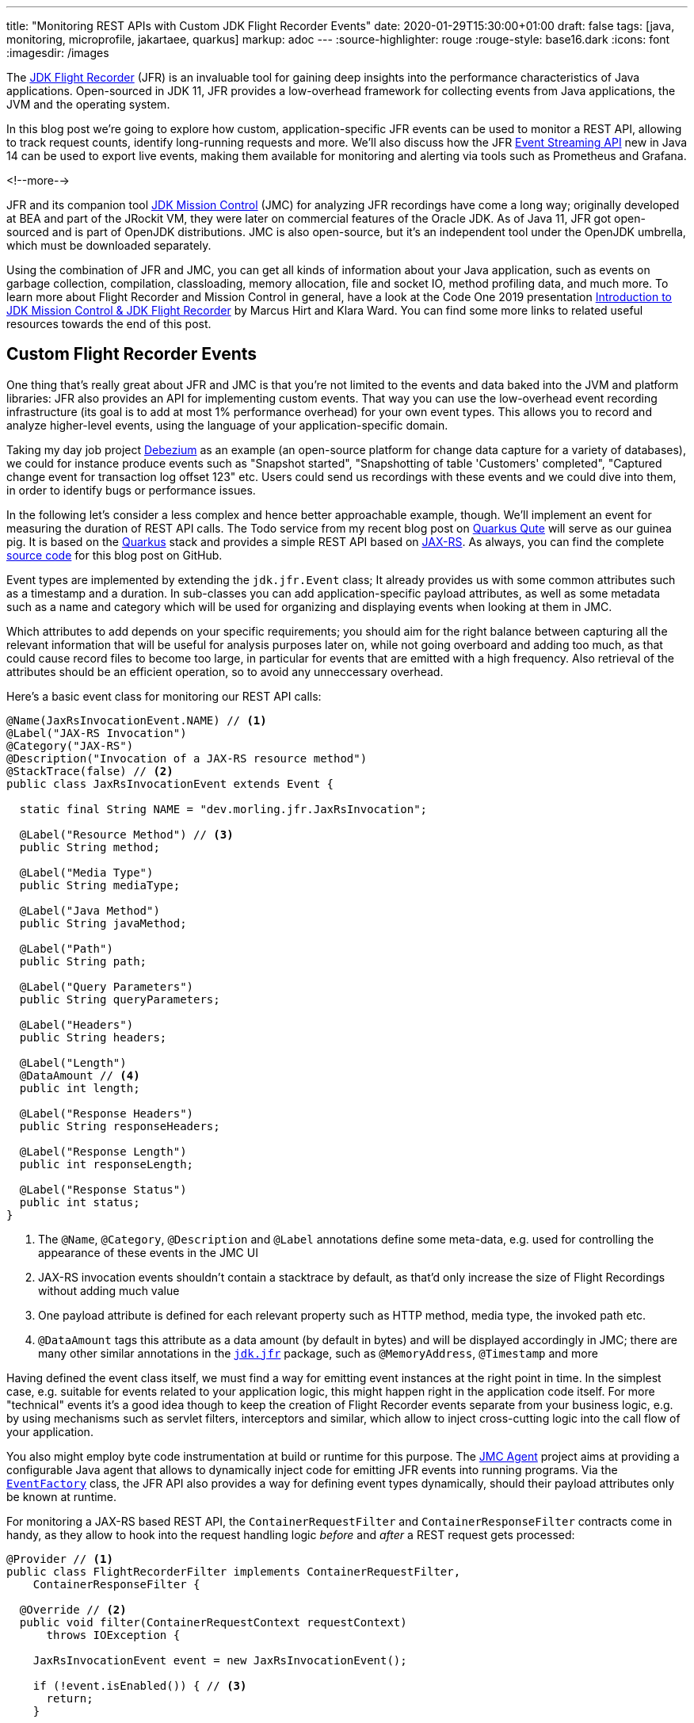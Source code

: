 ---
title: "Monitoring REST APIs with Custom JDK Flight Recorder Events"
date: 2020-01-29T15:30:00+01:00
draft: false
tags: [java, monitoring, microprofile, jakartaee, quarkus]
markup: adoc
---
:source-highlighter: rouge
:rouge-style: base16.dark
:icons: font
:imagesdir: /images
ifdef::env-github[]
:imagesdir: ../../static/images
endif::[]

The https://openjdk.java.net/jeps/328[JDK Flight Recorder] (JFR) is an invaluable tool for gaining deep insights into the performance characteristics of Java applications.
Open-sourced in JDK 11, JFR provides a low-overhead framework for collecting events from Java applications, the JVM and the operating system.

In this blog post we're going to explore how custom, application-specific JFR events can be used to monitor a REST API, allowing to track request counts, identify long-running requests and more.
We'll also discuss how the JFR https://openjdk.java.net/jeps/349[Event Streaming API] new in Java 14 can be used to export live events,
making them available for monitoring and alerting via tools such as Prometheus and Grafana.

<!--more-->

JFR and its companion tool https://openjdk.java.net/projects/jmc/[JDK Mission Control] (JMC) for analyzing JFR recordings have come a long way;
originally developed at BEA and part of the JRockit VM,
they were later on commercial features of the Oracle JDK.
As of Java 11, JFR got open-sourced and is part of OpenJDK distributions.
JMC is also open-source, but it's an independent tool under the OpenJDK umbrella,
which must be downloaded separately.

Using the combination of JFR and JMC, you can get all kinds of information about your Java application,
such as events on garbage collection, compilation, classloading, memory allocation, file and socket IO, method profiling data, and much more.
To learn more about Flight Recorder and Mission Control in general, have a look at the Code One 2019 presentation https://static.rainfocus.com/oracle/oow19/sess/1552423673861001Xns2/PF/introduction_2019_1569220439843001iaUA.pdf[Introduction to JDK Mission Control & JDK Flight Recorder] by Marcus Hirt and Klara Ward.
You can find some more links to related useful resources towards the end of this post.

== Custom Flight Recorder Events

One thing that's really great about JFR and JMC is that you're not limited to the events and data baked into the JVM and platform libraries:
JFR also provides an API for implementing custom events.
That way you can use the low-overhead event recording infrastructure (its goal is to add at most 1% performance overhead) for your own event types.
This allows you to record and analyze higher-level events, using the language of your application-specific domain.

Taking my day job project https://debezium.io/[Debezium] as an example
(an open-source platform for change data capture for a variety of databases),
we could for instance produce events such as "Snapshot started", "Snapshotting of table 'Customers' completed", "Captured change event for transaction log offset 123" etc.
Users could send us recordings with these events and we could dive into them, in order to identify bugs or performance issues.

In the following let's consider a less complex and hence better approachable example, though.
We'll implement an event for measuring the duration of REST API calls.
The Todo service from my recent blog post on link:/blog/quarkus-qute-test-ride/[Quarkus Qute] will serve as our guinea pig.
It is based on the https://quarkus.io/[Quarkus] stack and provides a simple REST API based on https://projects.eclipse.org/projects/ee4j.jaxrs[JAX-RS].
As always, you can find the complete https://github.com/gunnarmorling/jfr-custom-events[source code] for this blog post on GitHub.

Event types are implemented by extending the `jdk.jfr.Event` class;
It already provides us with some common attributes such as a timestamp and a duration.
In sub-classes you can add application-specific payload attributes,
as well as some metadata such as a name and category which will be used for organizing and displaying events when looking at them in JMC.

Which attributes to add depends on your specific requirements;
you should aim for the right balance between capturing all the relevant information that will be useful for analysis purposes later on, while not going overboard and adding too much,
as that could cause record files to become too large, in particular for events that are emitted with a high frequency.
Also retrieval of the attributes should be an efficient operation,
so to avoid any unneccessary overhead.

Here's a basic event class for monitoring our REST API calls:

[source,java,indent=0,linenums=true]
----
@Name(JaxRsInvocationEvent.NAME) // <1>
@Label("JAX-RS Invocation")
@Category("JAX-RS")
@Description("Invocation of a JAX-RS resource method")
@StackTrace(false) // <2>
public class JaxRsInvocationEvent extends Event {

  static final String NAME = "dev.morling.jfr.JaxRsInvocation";

  @Label("Resource Method") // <3>
  public String method;

  @Label("Media Type")
  public String mediaType;

  @Label("Java Method")
  public String javaMethod;

  @Label("Path")
  public String path;

  @Label("Query Parameters")
  public String queryParameters;

  @Label("Headers")
  public String headers;

  @Label("Length")
  @DataAmount // <4>
  public int length;

  @Label("Response Headers")
  public String responseHeaders;

  @Label("Response Length")
  public int responseLength;

  @Label("Response Status")
  public int status;
}
----
<1> The `@Name`, `@Category`, `@Description` and `@Label` annotations define some meta-data, e.g. used for controlling the appearance of these events in the JMC UI
<2> JAX-RS invocation events shouldn't contain a stacktrace by default, as that'd only increase the size of Flight Recordings without adding much value
<3> One payload attribute is defined for each relevant property such as HTTP method, media type, the invoked path etc.
<4> `@DataAmount` tags this attribute as a data amount (by default in bytes) and will be displayed accordingly in JMC; there are many other similar annotations in the `https://docs.oracle.com/en/java/javase/11/docs/api/jdk.jfr/jdk/jfr/package-summary.html[jdk.jfr]` package, such as `@MemoryAddress`, `@Timestamp` and more

Having defined the event class itself,
we must find a way for emitting event instances at the right point in time.
In the simplest case, e.g. suitable for events related to your application logic, this might happen right in the application code itself.
For more "technical" events it's a good idea though to keep the creation of Flight Recorder events separate from your business logic,
e.g. by using mechanisms such as servlet filters, interceptors and similar, which allow to inject cross-cutting logic into the call flow of your application.

You also might employ byte code instrumentation at build or runtime for this purpose.
The https://github.com/openjdk/jmc/tree/master/core/org.openjdk.jmc.agent[JMC Agent] project aims at providing a configurable Java agent that allows to dynamically inject code for emitting JFR events into running programs.
Via the `https://docs.oracle.com/en/java/javase/11/docs/api/jdk.jfr/jdk/jfr/EventFactory.html[EventFactory]` class, the JFR API also provides a way for defining event types dynamically,
should their payload attributes only be known at runtime.

For monitoring a JAX-RS based REST API, 
the `ContainerRequestFilter` and `ContainerResponseFilter` contracts come in handy,
as they allow to hook into the request handling logic _before_ and _after_ a REST request gets processed:

[source,java,indent=0,linenums=true]
----
@Provider // <1>
public class FlightRecorderFilter implements ContainerRequestFilter,
    ContainerResponseFilter {

  @Override // <2>
  public void filter(ContainerRequestContext requestContext)
      throws IOException {

    JaxRsInvocationEvent event = new JaxRsInvocationEvent();

    if (!event.isEnabled()) { // <3>
      return;
    }

    event.begin(); // <4>

    requestContext.setProperty(JaxRsInvocationEvent.NAME, event); // <5>
  }

  @Override // <6>
  public void filter(ContainerRequestContext requestContext,
      ContainerResponseContext responseContext) throws IOException {
    JaxRsInvocationEvent event = (JaxRsInvocationEvent) requestContext
        .getProperty(JaxRsInvocationEvent.NAME);

    if (event == null || !event.isEnabled()) {
      return;
    }

    event.end(); // <7>
    event.path = String.valueOf(requestContext.getUriInfo().getPath());

    if (event.shouldCommit()) { // <8>
      event.method = requestContext.getMethod();
      event.mediaType = String.valueOf(requestContext.getMediaType());
      event.length = requestContext.getLength();
      event.queryParameters = requestContext.getUriInfo()
          .getQueryParameters().toString();
      event.headers = requestContext.getHeaders().toString();
      event.javaMethod = getJavaMethod(requestContext);
      event.responseLength = responseContext.getLength();
      event.responseHeaders = responseContext.getHeaders().toString();
      event.status = responseContext.getStatus();

      event.commit(); // <9>
    }
  }

  private String getJavaMethod(ContainerRequestContext requestContext) {
    String propName = "org.jboss.resteasy.core.ResourceMethodInvoker";
    ResourceMethodInvoker invoker =
        (ResourceMethodInvoker)requestContext.getProperty(propName);
    return invoker.getMethod().toString();
  }
}
----
<1> Allows the filter to be picked up automatically by the JAX-RS implementation
<2> Will be invoked _before_ the request is processed
<3> Nothing to do if the event type is not enabled for recordings currently
<4> Begin the timing of the event
<5> Store the event in the request context, so it can be obtained again later on
<6> Will be invoked _after_ the request has been processed
<7> End the timing of the event
<8> The event should be committed if it is enabled and its duration is within the threshold configured for it;
in that case, populate all the payload attributes of the event based on the values from the request and response contexts
<9> Commit the event with Flight Recorder

With that, our event class is pretty much ready to be used.
There's only one more thing to do, and that is registering the new type with the Flight Recorder system.
A Quarkus application start-up lifecycle method comes in handy for that:

[source,java,indent=0,linenums=true]
----
@ApplicationScoped
public class Metrics {

  public void registerEvent(@Observes StartupEvent se) {
    FlightRecorder.register(JaxRsInvocationEvent.class);
  }
}
----

Note this step isn't strictly needed, the event type can also be used without explicit registration.
But doing so will later on allow to apply specific settings for the event in Mission Control (see below),
also if no event of this type has been emitted yet.

== Creating JFR Recordings

Now let's capture some JAX-RS API events using Flight Recorder and inspect them in Mission Control.

To do so, make sure to have Mission Control installed.
Just as with OpenJDK, there are different builds for Mission Control to choose from.
If you're in the Fedora/RHEL universe, there's a repository package which you can install,
e.g. like this for the https://fedoraproject.org/wiki/JMC_on_Fedora[Fedora JMC package]:

[source,bash,indent=0,linenums=true]
----
sudo dnf module install jmc:7/default
----

Alternatively, you can download https://jdk.java.net/jmc/[builds for different] platforms from Oracle;
some more info about these builds can be found in http://hirt.se/blog/?p=1208[this blog post] by Marcus Hirt.
There's also the https://bell-sw.com/pages/lmc/[Liberica Mission Control] build by BellSoft and https://www.azul.com/products/zulu-mission-control/[Zulu Mission Control] by Azul.
The AdoptOpenJDK provides https://adoptopenjdk.net/jmc.html[snapshot builds] of JMC 8 as well as an Eclipse update site for installing JMC into an existing Eclipse instance.

If you'd like to follow along and run these steps yourself,
check out the https://github.com/gunnarmorling/jfr-custom-events[source code] from GitHub and then perform the following commands:

[source,bash,indent=0,linenums=true]
----
cd example-service && mvn clean package && cd ..
docker-compose up --build
----

This builds the project using Maven and spins up the following services using Docker Compose:

* _example-service_: The Todo example application
* _todo-db_: The Postgres database used by the Todo service
* _prometheus_ and _grafana_: For monitoring live events later on

Then go to http://localhost:8080/todo[http://localhost:8080/todo], where you should see the Todo web application:

image::jfr_todo_app.png[]

Now fire up Mission Control.
The example service run via Docker Compose is configured so you can connect to it on localhost.
In the JVM Browser, create a new connection with host "localhost" and port "1898".
Hit "Test connection", which should yield "OK", then click "Finish".

image::jfr_new_connection.png[]

Create a new recording by expanding the localhost:1898 node in the JVM Explorer,
right-clicking on "Flight Recorder" and choosing "Start Flight Recording...".
Confirm the default settings, which will create a recording with a duration of one minute.
Go back to the Todo web application and perform a few tasks like creating some new todos, editing and deleting them, or filtering the todo list.

Either wait for the recording to complete or stop it by right-clicking on the recording name and selecting "Stop".
Once the recording is done, it will be opened automatically.
Now you could dive into all the logged events for the OS, the JVM etc, but as we're interested in our custom JAX-RS events,
Choose "Event Browser" in the outline view and expand the "JAX-RS" category.
You will see the events for all your REST API invocations,
including information such as duration of the request, the HTTP method, the resource path and much more:

image::jfr_jax_rs_events.png[]

In a real-world use case, you could now use this information for instance to identify long-running requests and correlate these events with other data points in the Flight Recording, such as method profiling and memory allocation data, or sub-optimal SQL statements in your database.

[NOTE]
====
If your application is running in production, it might not be feasible to connect to it via Mission Control from your local workstation.
The _jcmd_ utility comes in handy in that case;
https://docs.oracle.com/en/java/javase/13/docs/specs/man/jcmd.html[part of the JDK],
you can use it to issue diagnostic commands against a running JVM.

Amongst many other things, it allows you to start and stop Flight Recordings.
On the environment with your running application,
first run `jcmd -l`, which will show you the PIDs of all running Java processes.
Having identified the PID of the process you'd like to examine, you can initiate a recording like so:

[source,bash,indent=0,linenums=true]
----
jcmd <PID> JFR.start delay=5s duration=30s \
    name=MyRecording filename=my-recording.jfr
----

This will start a recording of 30 seconds, beginning in 5 seconds from now.
Once the recording is done, you could copy the file to your local machine and load it into Mission Control for further analysis.
To learn more about creating Flight Recordings via _jcmd_, refer to this great https://medium.com/@chrishantha/java-flight-recorder-cheat-sheet-98f5143f5f88[cheat sheet].
====

Another useful tool in the belt is the https://docs.oracle.com/en/java/javase/13/docs/specs/man/jfr.html[_jfr_] command, which https://bugs.openjdk.java.net/browse/JDK-8205517[was introduced] in JDK 12.
It allows you to filter and examine the binary Flight Recording files.
You also can use it to extract parts of a recording and convert them to JSON,
allowing them to be processed with other tools.
E.g. you could convert all the JAX-RS events to JSON like so:

[source,bash,indent=0,linenums=true]
----
jfr print --json --categories JAX-RS my-recording.jfr
----

== Event Settings

Sometimes it's desirable to configure detailed behaviors of a given event type.
For the JAX-RS invocation event it might for instance make sense to only log invocations of particular paths in a specific recording,
allowing for a smaller recording size and keeping the focus on a particular subset of all invocations.
JFR supports this by the notion of event settings.
Such settings can be specified when creating a recording;
based on the active settings, particular events will be included or excluded in the recording.

Inspired by the JavaDoc of `https://docs.oracle.com/en/java/javase/11/docs/api/jdk.jfr/jdk/jfr/SettingDefinition.html[@SettingDefinition]` let's see what's needed to enhance `JaxRsInvocationEvent` with that capability.
The first step is to define a subclass of `jdk.jfr.SettingControl`, which serves as the value holder for our setting:

[source,java,indent=0,linenums=true]
----
public class PathFilterControl extends SettingControl {

  private Pattern pattern = Pattern.compile(".*"); // <1>

  @Override // <2>
  public void setValue(String value) {
    this.pattern = Pattern.compile(value);
  }

  @Override // <3>
  public String combine(Set<String> values) {
    return String.join("|", values);
  }

  @Override // <4>
  public String getValue() {
    return pattern.toString();
  }

  // <5>
  public boolean matches(String s) {
    return pattern.matcher(s).matches();
  }
}
----
<1> A regular expression pattern that'll be matched against the path of incoming events; by default all paths are included (`.*`)
<2> Invoked by the JFR runtime to set the value for this setting
<3> Invoked when multiple recordings are running at the same time, combining the settings values
<4> Invoked by the runtime for instance when getting the default value of the setting
<5> Matches the configured setting value against a particular path

On the event class itself a method with the following characteristics must be declared which will receive the setting by the JFR runtime:

[source,java,indent=0,linenums=true]
----
class JaxRsInvocationEvent extends Event {

  @Label("Path")
  public String path;

  // other members...

  @Label("Path Filter")
  @SettingDefinition // <1>
  protected boolean pathFilter(PathFilterControl pathFilter) { // <2>
    return pathFilter.matches(path);
  }
}
----
<1> Tags this as a setting
<2> The method must be public, take a `SettingControl` type as its single parameter and return `boolean`

This method will be invoked by the JFR runtime during the `shouldCommit()` call.
It passes in the setting value of the current recording so it can applied to the `path` value of the given event.
In case the filter returns `true`, the event will be added to the recording, otherwise it will be ignored.

We also could use such setting to control the inclusion or exclusion of specific event attributes.
For that, the setting definition method would always have to return `true`, but depending on the actual setting it might set particular attributes of the event class to `null`.
For instance this might come in handy if we wanted to log the entire request/response body of our REST API.
Doing this all the time might be prohibitive in terms of recording size, but it might be enabled for a particlar short-term recording for analyzing some bug.

Now let's see how the path filter can be applied when creating a new recording in Mission Control.
The option is a bit hidden, but here's how you can enable it.
First, create a new Flight Recording, then choose "Template Manager" in the dialogue:

image::jfr_filtering_1.png[]

Duplicate the "Continuous" template and edit it:

image::jfr_filtering_2.png[]

Click "Advanced":

image::jfr_filtering_3.png[]

Expand "JAX-RS" -> "JAX-RS Invocation" and put `.\*(new|edit).*` into the Path Filter control:

image::jfr_filtering_4.png[]

Now close the last two dialogues.
In the "Start Flight Recording" dialogue make sure to select your new template under "Event Settings"; although you've edited it before, it won't be selected automatically. I lost an hour or so wondering why my settings were not applied... .

Lastly, click "Finish" to begin the recording:

image::jfr_filtering_5.png[]

Perform some tasks in the Todo web app and stop the recording.
You should see only the REST API calls for the new and edit operations, whereas no events should be shown for the list and delete operations of the API.

[NOTE]
====
In order to apply specific settings when creating a recording on the CLI using _jcmd_,
edit the settings as described above.
Then go to the Template Manager and export the profile you'd like to use.
When starting the recording via _jcmd_, specify the settings file via the `settings=/path/to/settings.jfc` parameter.
====

== JFR Event Streaming

Flight Recorder files are great for analyzing performance characteristics in an "offline" approach:
you can take recordings in your production environment and ship them to your work station or a remote support team,
without requiring live access to the running application.
This is also an interesting mode for open-source projects, where maintainers typically don't have access to running applications of their users.
Exchanging Flight Recordings (limited to a sensible subset of information, so to avoid exposure of confidential internals) might allow open source developers to gain insight into characteristics of their libraries when deployed to production at their users.

But there's another category of use cases for event data sourced from applications, the JVM and the operating system, where the recording file approach doesn't quite fit: live monitoring and alerting of running applications.
E.g. operations teams might want to set up dashboards showing the most relevant application metrics in "real-time",
without having to create any recording files first.
A related requirement is alerting, so to be notified when metrics reach a certain threshold.
For instance it might be desirable to be alterted if the request duration of our JAX-RS API goes beyond a defined value such as 100 ms.

This is where https://openjdk.java.net/jeps/349[JEP 349] ("JFR Event Streaming") comes in.
It'll be part of Java 14 and its stated goal is to "provide an API for the continuous consumption of JFR data on disk, both for in-process and out-of-process applications".
That's exactly what we need for our monitoring/dashboarding use case.
Using the Streaming API, Flight Recorder events of the running application can be exposed to external consumers,
without having to explicitly load any recording files.

Now it may be prohibitively expensive to stream each and every event with all its detailed information to remote clients.
But that's not needed for monitoring purposes anyways.
Instead, we can expose metrics based on our events, such as the total number and frequency of REST API invocations,
or the average and 99th percentile duration of the calls.

== MicroProfile Metrics

The following shows a basic implementation of exposing these metrics for the JAX-RS API events to Prometheus/Grafana,
where they can be visualized using a dashboard.
Being based on Quarkus, the Todo web application can leverage all the https://microprofile.io/[MicroProfile] APIs.
On of them is the https://github.com/eclipse/microprofile-metrics[MicroProfile Metrics API],
which defines a "unified way for Microprofile servers to export Monitoring data ("Telemetry") to management agents".

While the MicroProfile Metrics API is used in an annotation-driven fashion often-times, it also provides a programmatic API for registering metrics.
This can be leveraged to expose metrics based on the JAX-RS Flight Recorder events:

[source,java,indent=0,linenums=true]
----
@ApplicationScoped
public class Metrics {

  @Inject // <1>
  MetricRegistry metricsRegistry;

  private RecordingStream recordingStream; // <2>

  public void onStartup(@Observes StartupEvent se) {
    recordingStream = new RecordingStream();  // <3>
    recordingStream.enable(JaxRsInvocationEvent.NAME);

    recordingStream.onEvent(JaxRsInvocationEvent.NAME, event -> {  // <4>

      String path = event.getString("path")
          .replaceAll("(\\/)([0-9]+)(\\/?)", "$1{param}$3"); // <5>
      String method = event.getString("method");
      String name = path + "-" + method;

      Metadata metadata = metricsRegistry.getMetadata().get(name);
      if (metadata == null) {
        metricsRegistry.timer(Metadata.builder() // <6>
            .withName(name)
            .withType(MetricType.TIMER)
            .withDescription("Metrics for " + path +
                " (" + method + ")")
            .build()).update(event.getDuration().toNanos(),
                TimeUnit.NANOSECONDS);
      }
      else { // <7>
        metricsRegistry.timer(name).update(event.getDuration()
            .toNanos(), TimeUnit.NANOSECONDS);
      }
    });
    recordingStream.startAsync(); // <8>
  }

  public void stop(@Observes ShutdownEvent se) {
    recordingStream.close(); // <9>
    try {
      recordingStream.awaitTermination();
    }
    catch (InterruptedException e) {
      throw new RuntimeException(e);
    }
  }
}
----
<1> Inject the MicroProfile Metrics registry
<2> A stream providing push access to JFR events
<3> Initialize the stream upon application start-up, so it includes the JAX-RS invocation events
<4> For each `JaxRsInvocationEvent` this callback will be invoked
<5> To register a corresponding metric, any path parameters are replaced with a constant placeholder, so that e.g. all invocations of the todo/{id}/edit path are exposed via one single metric instead of having separate ones for Todo 1, Todo 2 etc.
<6> If the metric for the specific path hasn't been registered yet, then do so; it's a metric of type `TIMER`, allowing metric consumers to track the duration of calls of that particular path
<7> If the metric for the path has been registered before, update its value with the duration of the incoming event
<8> Start the stream asynchronously, not blocking the `onStartup()` method
<9> Close the JFR event stream upon application shutdown

When connecting to the running application using JMC now, you'll see a continuous recording, which serves as the basis for the event stream.
It only contains events of the `JaxRsInvocationEvent` type.

MicroProfile Metrics exposes any application-provided metrics in the Prometheus format under the _/metrics/application_ endpoint;
for each operation of the REST API, e.g. `POST` to _/todo/{id}/edit_, the following metrics are provided:

* request rate per second, minute, five minutes and 15 minutes
* min, mean and max duration as well as standard deviation
* total invocation count
* duration of 75th, 95th, 99th etc. percentiles

image::jfr_metrics_endpoint.png[]

Once the endpoint is provided, it's not difficult to set up a scraping process for ingesting the metrics into the https://prometheus.io/[Prometheus] time-series database.
You can find the required https://github.com/gunnarmorling/jfr-custom-events/blob/master/prometheus.yml[Prometheus configuration] in the accompanying source code repository.

While Prometheus provides some visualization capabilities itself,
it is often used together with https://grafana.com/[Grafana], which allows to build nicely looking dashboards via a rather intuitive UI.
Here's an example dashboard showing the duration and invocation numbers for the different methods in the Todo REST API:

image::jfr_grafana.png[]

Again you can find the complete configuration for Grafana including the https://github.com/gunnarmorling/jfr-custom-events/blob/master/grafana-todo-dashboard.json[definition of that dashboard] in the example repo.
It will automatically be loaded when using the Docker Compose set-up shown above.
Based on that you could easily expand the dashboard for other metrics and set up alerts, too.

Combining the monitoring of live key metrics with the deep insights possible via detailed JFR recordings enable a very powerful workflow for analysing performance issues in production:

* When setting up the continuous recording that serves as the basis for the metrics,
have it contain all the event types you'd need to gain insight into GC or memory issues etc.; specify a maximum size via `RecordingStream#setMaxSize()`,
so to avoid an indefinitely growing recording;
you'll probably need to experiment a bit to find the right trade-off between number of enabled events,
duration that'll be covered by the recording and the required disk space
* Only expose a relevant subset of the events as metrics to Prometheus/Grafana, such as the JAX-RS API invocation events in our example
* Set up an alert in Grafana on the key metrics, e.g. mean duration of the REST calls, or 99th percentile thereof
* If the alert triggers, take a dump of the last N minutes of the continuous recording via JMC or _jcmd_ (using the `JFR.dump` command), and analyze that detailed recording to understand what was happening in the time leading to the alert

== Summary and Related Work

Flight Recorder and Mission Control are excellent tools providing deep insight into the performance characteristics of Java applications.
While there's a large amount of data and highly valuable information provided out the box,
JFR and JMC also allow for the recording of custom, application-specific events.
With its low overhead, JFR can be enabled on a permanent basis in production environments.
Combined with the Event Streaming API introduced in Java 14,
this opens up an attractive, very performant alternative to other means of capturing analysis information at application runtime,
such as logging libraries.
Providing live key metrics derived from JFR events to tools such as Prometheus and Grafana enables monitoring and alerting in "real-time".

For many enterprises that are still on Java 11 or even 8, it'll still be far out into the future until they might adopt the streaming API.
But with more and more companies joining the OpenJDK efforts,
it might be a possiblity that this useful feature gets backported to earlier LTS releases, just as the open-sourced version of Flight Recorder itself got http://hirt.se/blog/?p=1161[backported to Java 8].

There are quite a few posts and presentations about JFR and JMC available online,
but many of them refer to older versions of those tools, before they got open-sourced.
Here are some up-to-date resources which I found very helpful:

* https://qconsf.com/system/files/presentation-slides/mikael_vidstedt_-_qconsf-continuous_monitoring_with_jdk_flight_recorder.pdf[Continuous Monitoring with JDK Flight Recorder]: a talk from QCon SF 2019 by Mikael Vidstedt
* http://hirt.se/blog/?p=1158[Flight Recorder & Mission Control at Code One 2019]: a compilation of several great sessions on these two tools at last year's Code One, put together by Marcus Hirt
* https://dzone.com/articles/analyzing-tcp-socket-with-java-flight-recorder[Digging Into Sockets With Java Flight Recorder]: blog post by Petr Bouda on identifying performance bottlenecks with JFR in a Netty-based web application

Lastly, the Red Hat OpenJDK team is working on some very interesting projects around JFR and JMC, too.
E.g. they've built a https://github.com/rh-jmc-team/jfr-datasource[datasource for Grafana] which lets you examine the events of a JFR file.
They also work on tooling to simplify the usage of JFR in container-based environments such as Kubernetes and OpenShift,
including a https://github.com/rh-jmc-team/container-jfr-operator[K8s Operator] for controlling Flight Recordings and a https://github.com/rh-jmc-team/container-jfr-web[web-based UI] for managing JFR in remote JVMs.
Should you happen to be at the FOSDEM conference in Brussels on the next weekend,
be sure to not miss the https://fosdem.org/2020/schedule/event/imc/[JMC & JFR - 2020 Vision] session by Red Hat engineer Jie Kang.

If you'd like to experiment with JDK Flight Recorder and JDK Mission Control based on the Todo web application yourself,
you can find the complete source code for this post on https://github.com/gunnarmorling/jfr-custom-events[GitHub].

_Many thanks to Mario Torre and Jie Kang for reviewing an early draft of this post._
